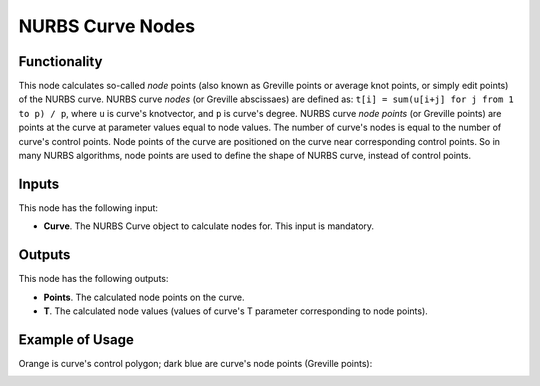 NURBS Curve Nodes
=================

Functionality
-------------

This node calculates so-called *node* points (also known as Greville points or
average knot points, or simply edit points) of the NURBS curve.
NURBS curve *nodes* (or Greville abscissaes) are defined as:
``t[i] = sum(u[i+j] for j from 1 to p) / p``, where ``u`` is curve's knotvector, and
``p`` is curve's degree.
NURBS curve *node points* (or Greville points) are points at the curve at
parameter values equal to node values.
The number of curve's nodes is equal to the number of curve's control points.
Node points of the curve are positioned on the curve near corresponding control
points. So in many NURBS algorithms, node points are used to define the shape
of NURBS curve, instead of control points.

Inputs
------

This node has the following input:

* **Curve**. The NURBS Curve object to calculate nodes for. This input is mandatory.

Outputs
-------

This node has the following outputs:

* **Points**. The calculated node points on the curve.
* **T**. The calculated node values (values of curve's T parameter corresponding to node points).

Example of Usage
----------------

Orange is curve's control polygon; dark blue are curve's node points (Greville points):

.. image:: https://user-images.githubusercontent.com/284644/186223165-72a48126-b290-4eb9-a3cc-262fd23bf426.png

